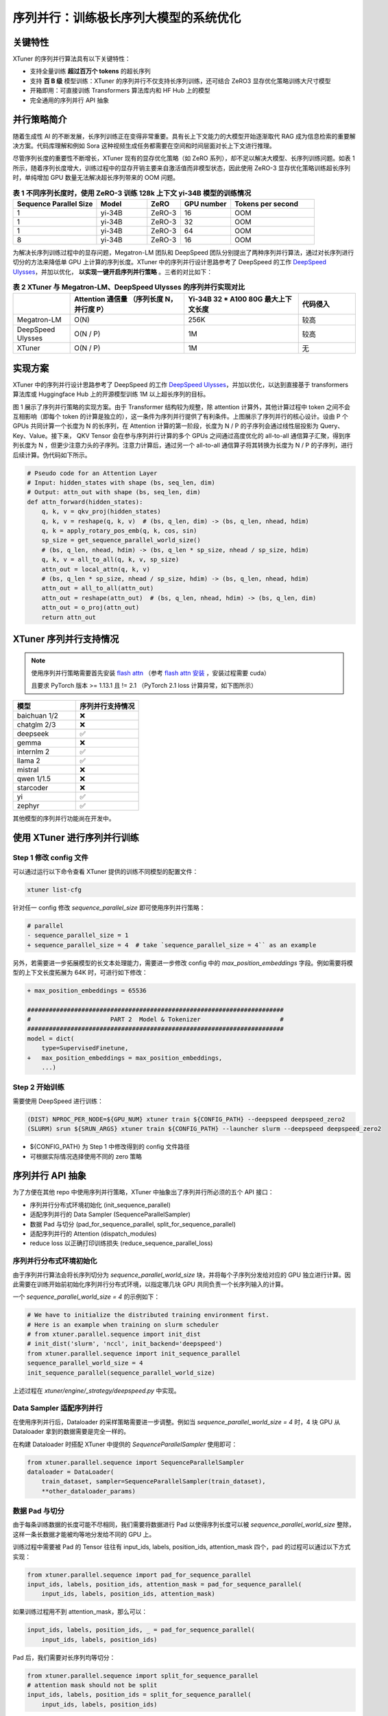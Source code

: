 .. _training_extreme_long_sequence:

序列并行：训练极长序列大模型的系统优化
===============================

.. raw:: html

    <p align="center">
        <img src="https://github.com/InternLM/xtuner/assets/41630003/e0460f39-7c06-4f46-b801-fdabb6c003c7" alt="XTuner"/>
    </p>

关键特性
----------

XTuner 的序列并行算法具有以下关键特性：

- 支持全量训练 **超过百万个 tokens** 的超长序列
- 支持 **百 B 级** 模型训练：XTuner 的序列并行不仅支持长序列训练，还可结合 ZeRO3 显存优化策略训练大尺寸模型
- 开箱即用：可直接训练 Transformers 算法库内和 HF Hub 上的模型
- 完全通用的序列并行 API 抽象

并行策略简介
---------------

随着生成性 AI 的不断发展，长序列训练正在变得非常重要。具有长上下文能力的大模型开始逐渐取代 RAG 成为信息检索的重要解决方案。代码库理解和例如 Sora 这种视频生成任务都需要在空间和时间层面对长上下文进行推理。

尽管序列长度的重要性不断增长，XTuner 现有的显存优化策略（如 ZeRO 系列），却不足以解决大模型、长序列训练问题。如表 1 所示，随着序列长度增大，训练过程中的显存开销主要来自激活值而非模型状态，因此使用 ZeRO-3 显存优化策略训练超长序列时，单纯增加 GPU 数量无法解决超长序列带来的 OOM 问题。

.. list-table:: **表 1 不同序列长度时，使用 ZeRO-3 训练 128k 上下文 yi-34B 模型的训练情况**
  :widths: 25 15 10 15 25
  :header-rows: 1

  * - Sequence Parallel Size
    - Model
    - ZeRO
    - GPU number
    - Tokens per second
  * - 1
    - yi-34B
    - ZeRO-3
    - 16
    - OOM
  * - 1
    - yi-34B
    - ZeRO-3
    - 32
    - OOM
  * - 1
    - yi-34B
    - ZeRO-3
    - 64
    - OOM
  * - 8
    - yi-34B
    - ZeRO-3
    - 16
    - OOM


为解决长序列训练过程中的显存问题，Megatron-LM 团队和 DeepSpeed 团队分别提出了两种序列并行算法，通过对长序列进行切分的方法来降低单 GPU 上计算的序列长度。XTuner 中的序列并行设计思路参考了 DeepSpeed 的工作 `DeepSpeed Ulysses <https://arxiv.org/abs/2309.14509>`_，并加以优化， **以实现一键开启序列并行策略** 。三者的对比如下：

.. list-table:: **表 2 XTuner 与 Megatron-LM、DeepSpeed Ulysses 的序列并行实现对比**
  :widths: 25 50 50 25
  :header-rows: 1

  * -
    - Attention 通信量 （序列长度 N，并行度 P）
    - Yi-34B 32 * A100 80G 最大上下文长度
    - 代码侵入
  * - Megatron-LM
    - O(N)
    - 256K
    - 较高
  * - DeepSpeed Ulysses
    - O(N / P)
    - 1M
    - 较高
  * - XTuner
    - O(N / P)
    - 1M
    - 无

实现方案
---------------

XTuner 中的序列并行设计思路参考了 DeepSpeed 的工作 `DeepSpeed Ulysses <https://arxiv.org/abs/2309.14509>`_，并加以优化，以达到直接基于 transformers 算法库或 Huggingface Hub 上的开源模型训练 1M 以上超长序列的目标。

.. raw:: html

    <p align="center">
        <img src="https://github.com/InternLM/xtuner/assets/41630003/3e0e1d49-e0fe-4966-93f4-32249d0cc398" alt="XTuner"/>
    </p>

.. raw:: html

    <p align="center">
        <b>图 1 序列并行实现方案</b>
    </p>

图 1 展示了序列并行策略的实现方案。由于 Transformer 结构较为规整，除 attention 计算外，其他计算过程中 token 之间不会互相影响（即每个 token 的计算是独立的），这一条件为序列并行提供了有利条件。上图展示了序列并行的核心设计。设由 P 个 GPUs 共同计算一个长度为 N 的长序列，在 Attention 计算的第一阶段，长度为 N / P 的子序列会通过线性层投影为 Query、Key、Value。接下来， QKV Tensor 会在参与序列并行计算的多个 GPUs 之间通过高度优化的 all-to-all 通信算子汇聚，得到序列长度为 N ，但更少注意力头的子序列。注意力计算后，通过另一个 all-to-all 通信算子将其转换为长度为 N / P 的子序列，进行后续计算。伪代码如下所示。

.. code-block:: python

    # Pseudo code for an Attention Layer
    # Input: hidden_states with shape (bs, seq_len, dim)
    # Output: attn_out with shape (bs, seq_len, dim)
    def attn_forward(hidden_states):
        q, k, v = qkv_proj(hidden_states)
        q, k, v = reshape(q, k, v)  # (bs, q_len, dim) -> (bs, q_len, nhead, hdim)
        q, k = apply_rotary_pos_emb(q, k, cos, sin)
        sp_size = get_sequence_parallel_world_size()
        # (bs, q_len, nhead, hdim) -> (bs, q_len * sp_size, nhead / sp_size, hdim)
        q, k, v = all_to_all(q, k, v, sp_size)
        attn_out = local_attn(q, k, v)
        # (bs, q_len * sp_size, nhead / sp_size, hdim) -> (bs, q_len, nhead, hdim)
        attn_out = all_to_all(attn_out)
        attn_out = reshape(attn_out)  # (bs, q_len, nhead, hdim) -> (bs, q_len, dim)
        attn_out = o_proj(attn_out)
        return attn_out

XTuner 序列并行支持情况
------------------------------

.. note::
    使用序列并行策略需要首先安装 `flash attn <https://github.com/Dao-AILab/flash-attention>`_ （参考 `flash attn 安装 <https://github.com/Dao-AILab/flash-attention?tab=readme-ov-file#installation-and-features>`_ ，安装过程需要 cuda）

    且要求 PyTorch 版本 >= 1.13.1 且 != 2.1 （PyTorch 2.1 loss 计算异常，如下图所示）

.. raw:: html

    <p align="center">
        <img src="https://github.com/InternLM/xtuner/assets/41630003/bdf73386-e7f2-4696-ac0a-48541d4e37d5" alt="XTuner"/>
    </p>

.. raw:: html

    <p align="center">
        <b>图 2 当序列并行度设为 2 时，使用不同 PyTorch 版本在 Alpaca 数据集上训练 Llama2-7B 时的 loss 下降情况</b>
    </p>

.. list-table::
  :widths: 25 25
  :header-rows: 1

  * - 模型
    - 序列并行支持情况
  * - baichuan 1/2
    - ❌
  * - chatglm 2/3
    - ❌
  * - deepseek
    - ✅
  * - gemma
    - ❌
  * - internlm 2
    - ✅
  * - llama 2
    - ✅
  * - mistral
    - ❌
  * - qwen 1/1.5
    - ❌
  * - starcoder
    - ❌
  * - yi
    - ✅
  * - zephyr
    - ✅

其他模型的序列并行功能尚在开发中。

使用 XTuner 进行序列并行训练
------------------------------

Step 1 修改 config 文件
^^^^^^^^^^^^^^^^^^^^^^^^^^^^^

可以通过运行以下命令查看 XTuner 提供的训练不同模型的配置文件：

.. code-block:: bash

    xtuner list-cfg

针对任一 config 修改 `sequence_parallel_size` 即可使用序列并行策略：

.. code-block:: diff

    # parallel
    - sequence_parallel_size = 1
    + sequence_parallel_size = 4  # take `sequence_parallel_size = 4`` as an example

另外，若需要进一步拓展模型的长文本处理能力，需要进一步修改 config 中的 `max_position_embeddings` 字段。例如需要将模型的上下文长度拓展为 64K 时，可进行如下修改：

.. code-block:: diff

    + max_position_embeddings = 65536

    #######################################################################
    #                      PART 2  Model & Tokenizer                      #
    #######################################################################
    model = dict(
        type=SupervisedFinetune,
    +   max_position_embeddings = max_position_embeddings,
        ...)

Step 2 开始训练
^^^^^^^^^^^^^^^^^^^^^^^^^^^^^

需要使用 DeepSpeed 进行训练：

.. code-block:: bash

    (DIST) NPROC_PER_NODE=${GPU_NUM} xtuner train ${CONFIG_PATH} --deepspeed deepspeed_zero2
    (SLURM) srun ${SRUN_ARGS} xtuner train ${CONFIG_PATH} --launcher slurm --deepspeed deepspeed_zero2

- ${CONFIG_PATH} 为 Step 1 中修改得到的 config 文件路径
- 可根据实际情况选择使用不同的 zero 策略

序列并行 API 抽象
----------------------

为了方便在其他 repo 中使用序列并行策略，XTuner 中抽象出了序列并行所必须的五个 API 接口：

- 序列并行分布式环境初始化 (init_sequence_parallel)
- 适配序列并行的 Data Sampler (SequenceParallelSampler)
- 数据 Pad 与切分 (pad_for_sequence_parallel, split_for_sequence_parallel)
- 适配序列并行的 Attention (dispatch_modules)
- reduce loss 以正确打印训练损失 (reduce_sequence_parallel_loss)

序列并行分布式环境初始化
^^^^^^^^^^^^^^^^^^^^^^^^^^^^^

由于序列并行算法会将长序列切分为 `sequence_parallel_world_size` 块，并将每个子序列分发给对应的 GPU 独立进行计算。因此需要在训练开始前初始化序列并行分布式环境，以指定哪几块 GPU 共同负责一个长序列输入的计算。

一个 `sequence_parallel_world_size = 4` 的示例如下：

.. code-block:: python

    # We have to initialize the distributed training environment first.
    # Here is an example when training on slurm scheduler
    # from xtuner.parallel.sequence import init_dist
    # init_dist('slurm', 'nccl', init_backend='deepspeed')
    from xtuner.parallel.sequence import init_sequence_parallel
    sequence_parallel_world_size = 4
    init_sequence_parallel(sequence_parallel_world_size)

上述过程在 `xtuner/engine/_strategy/deepspeed.py` 中实现。

Data Sampler 适配序列并行
^^^^^^^^^^^^^^^^^^^^^^^^^^^^^

在使用序列并行后，Dataloader 的采样策略需要进一步调整。例如当 `sequence_parallel_world_size = 4` 时，4 块 GPU 从 Dataloader 拿到的数据需要是完全一样的。

在构建 Dataloader 时搭配 XTuner 中提供的 `SequenceParallelSampler` 使用即可：

.. code-block:: python

    from xtuner.parallel.sequence import SequenceParallelSampler
    dataloader = DataLoader(
        train_dataset, sampler=SequenceParallelSampler(train_dataset),
        **other_dataloader_params)

数据 Pad 与切分
^^^^^^^^^^^^^^^^^^^^^^^^^^^^^

由于每条训练数据的长度可能不尽相同，我们需要将数据进行 Pad 以使得序列长度可以被 `sequence_parallel_world_size` 整除，这样一条长数据才能被均等地分发给不同的 GPU 上。

训练过程中需要被 Pad 的 Tensor 往往有 input_ids, labels, position_ids, attention_mask 四个，pad 的过程可以通过以下方式实现：

.. code-block:: python

    from xtuner.parallel.sequence import pad_for_sequence_parallel
    input_ids, labels, position_ids, attention_mask = pad_for_sequence_parallel(
        input_ids, labels, position_ids, attention_mask)

如果训练过程用不到 attention_mask，那么可以：

.. code-block:: python

    input_ids, labels, position_ids, _ = pad_for_sequence_parallel(
        input_ids, labels, position_ids)

Pad 后，我们需要对长序列均等切分：

.. code-block:: python

    from xtuner.parallel.sequence import split_for_sequence_parallel
    # attention mask should not be split
    input_ids, labels, position_ids = split_for_sequence_parallel(
        input_ids, labels, position_ids)

以上两步在 `xtuner/dataset/collate_fns/defalut_collate_fn.py` 中实现。

Attention 适配序列并行
^^^^^^^^^^^^^^^^^^^^^^^^^^^^^

在 Attention 的计算过程中，序列中的不同 token 是不能独立运算的，但不同的 attention head 之间的计算却是独立的。因此，如第一节所述，需要在计算 Attention 前后（即 qkv_proj 后和 o_proj 前）分别插入一个 all-to-all 操作。

XTuner 提供了 dispatch_modules 接口以支持修改模型 Attention 的计算方式：

.. code-block:: python

    from xtuner.model.modules import dispatch_modules
    model: AutoModelForCausalLM
    dispatch_modules(model)

上述过程在 `xtuner/model/sft.py` 中实现。

Reduce Loss 以正确打印训练损失
^^^^^^^^^^^^^^^^^^^^^^^^^^^^^

这个 API 对于保证训练的正确性不是必须的，但对于观测模型训练状态，打印训练 loss 是非常有用的。

.. code-block:: python

    from xtuner.parallel.sequence import reduce_sequence_parallel_loss
    outputs = llm(input_ids=input_ids, labels=labels, **kwargs)
    num_tokens_per_rank = (labels != -100).sum()
    # Suppose sequence parallel world size equals to 4,
    # losses on rank0, rank1, rank2, rank3 are different.
    loss = reduce_sequence_parallel_loss(outputs.loss, num_tokens_per_rank)
    # After loss reduction, losses on rank0, rank1, rank2, rank3 are the same.

上述过程在 `xtuner/model/sft.py` 中实现。
